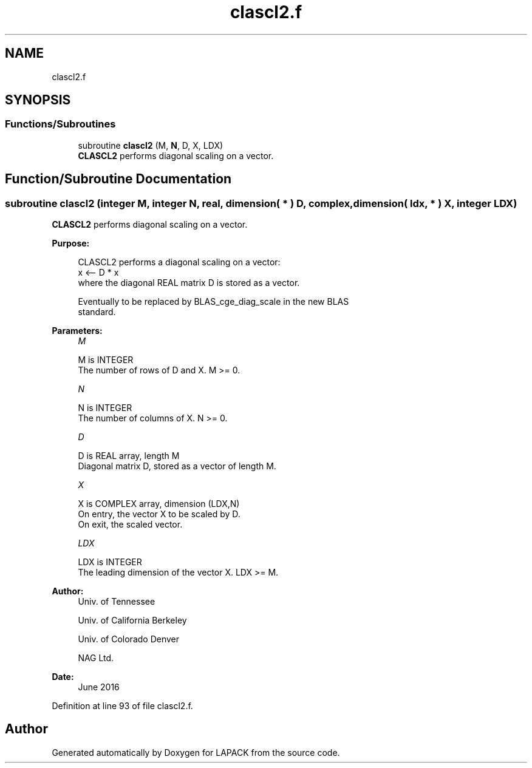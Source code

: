 .TH "clascl2.f" 3 "Tue Nov 14 2017" "Version 3.8.0" "LAPACK" \" -*- nroff -*-
.ad l
.nh
.SH NAME
clascl2.f
.SH SYNOPSIS
.br
.PP
.SS "Functions/Subroutines"

.in +1c
.ti -1c
.RI "subroutine \fBclascl2\fP (M, \fBN\fP, D, X, LDX)"
.br
.RI "\fBCLASCL2\fP performs diagonal scaling on a vector\&. "
.in -1c
.SH "Function/Subroutine Documentation"
.PP 
.SS "subroutine clascl2 (integer M, integer N, real, dimension( * ) D, complex, dimension( ldx, * ) X, integer LDX)"

.PP
\fBCLASCL2\fP performs diagonal scaling on a vector\&.  
.PP
\fBPurpose: \fP
.RS 4

.PP
.nf
 CLASCL2 performs a diagonal scaling on a vector:
   x <-- D * x
 where the diagonal REAL matrix D is stored as a vector.

 Eventually to be replaced by BLAS_cge_diag_scale in the new BLAS
 standard.
.fi
.PP
 
.RE
.PP
\fBParameters:\fP
.RS 4
\fIM\fP 
.PP
.nf
          M is INTEGER
     The number of rows of D and X. M >= 0.
.fi
.PP
.br
\fIN\fP 
.PP
.nf
          N is INTEGER
     The number of columns of X. N >= 0.
.fi
.PP
.br
\fID\fP 
.PP
.nf
          D is REAL array, length M
     Diagonal matrix D, stored as a vector of length M.
.fi
.PP
.br
\fIX\fP 
.PP
.nf
          X is COMPLEX array, dimension (LDX,N)
     On entry, the vector X to be scaled by D.
     On exit, the scaled vector.
.fi
.PP
.br
\fILDX\fP 
.PP
.nf
          LDX is INTEGER
     The leading dimension of the vector X. LDX >= M.
.fi
.PP
 
.RE
.PP
\fBAuthor:\fP
.RS 4
Univ\&. of Tennessee 
.PP
Univ\&. of California Berkeley 
.PP
Univ\&. of Colorado Denver 
.PP
NAG Ltd\&. 
.RE
.PP
\fBDate:\fP
.RS 4
June 2016 
.RE
.PP

.PP
Definition at line 93 of file clascl2\&.f\&.
.SH "Author"
.PP 
Generated automatically by Doxygen for LAPACK from the source code\&.
